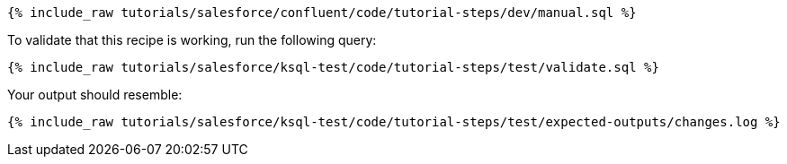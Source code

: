 ++++
<pre class="snippet"><code class="sql">{% include_raw tutorials/salesforce/confluent/code/tutorial-steps/dev/manual.sql %}</code></pre>
++++

To validate that this recipe is working, run the following query:

++++
<pre class="snippet"><code class="sql">{% include_raw tutorials/salesforce/ksql-test/code/tutorial-steps/test/validate.sql %}</code></pre>
++++

Your output should resemble:

++++
<pre class="snippet"><code class="text">{% include_raw tutorials/salesforce/ksql-test/code/tutorial-steps/test/expected-outputs/changes.log %}</code></pre>
++++
